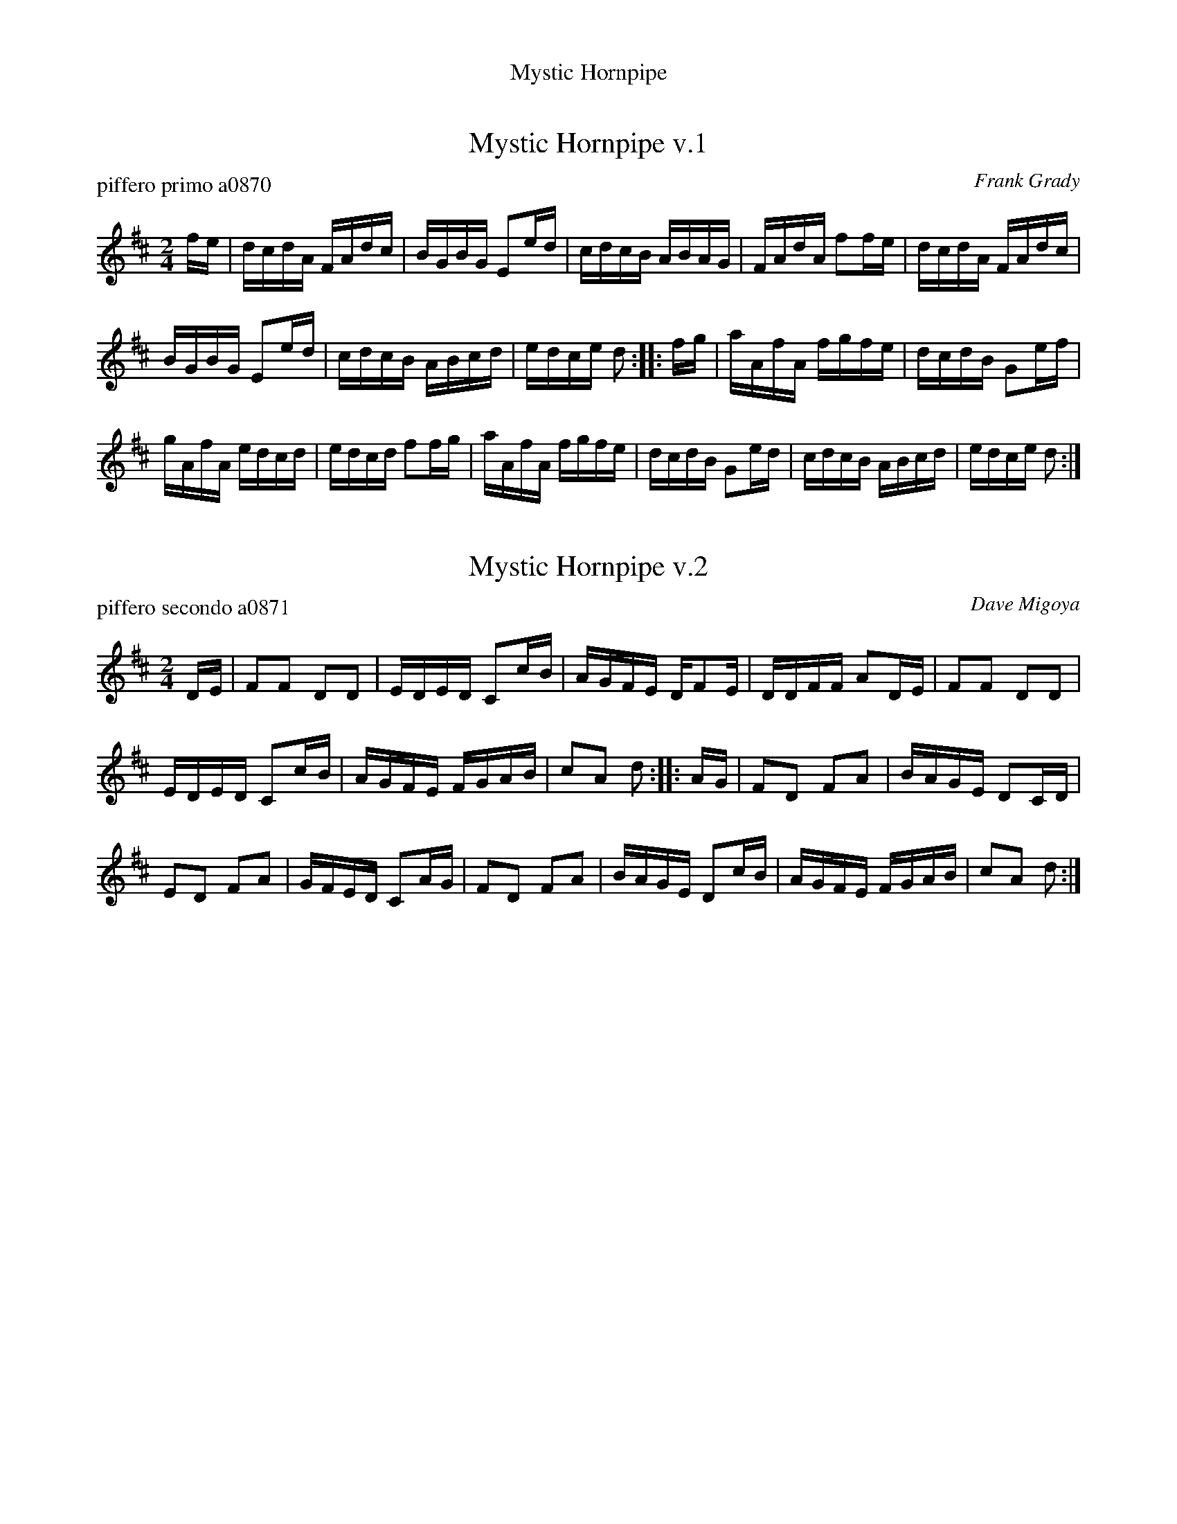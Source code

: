 %%center Mystic Hornpipe


X: 1
T: Mystic Hornpipe v.1
P: piffero primo a0870
O: Frank Grady
%R: hornpipe, reel
F: http://ancients.sudburymuster.org/mus/sng/pdf/mystic1C0.pdf
Z: 2020 John Chambers <jc:trillian.mit.edu>
N: The SAFD collection has two "versions", but they differ only in the drum part.
M: 2/4
L: 1/16
K: D
fe |\
dcdA FAdc | BGBG E2ed | cdcB ABAG | FAdA f2fe | dcdA FAdc |
BGBG E2ed | cdcB ABcd | edce d2 :: fg | aAfA fgfe | dcdB G2ef |
gAfA edcd | edcd f2fg | aAfA fgfe | dcdB G2ed | cdcB ABcd | edce d2 :|


X: 2
T: Mystic Hornpipe v.2
P: piffero secondo a0871
O: Dave Migoya
%R: hornpipe, reel
F: http://ancients.sudburymuster.org/mus/sng/pdf/mystic1C0.pdf
Z: 2020 John Chambers <jc:trillian.mit.edu>
N: The SAFD collection has two "versions", but they differ only in the drum part.
M: 2/4
L: 1/16
K: D
DE |\
F2F2 D2D2 | EDED C2cB | AGFE DF2E | DDFF A2DE | F2F2 D2D2 |
EDED C2cB | AGFE FGAB | c2A2 d2 :: AG | F2D2 F2A2 | BAGE D2CD |
E2D2 F2A2 | GFED C2AG | F2D2 F2A2 | BAGE D2cB | AGFE FGAB | c2A2 d2 :|

% %sep 1 1 200
% %center - - - - - - - - - -
% Whatever we want at the bottom of each set belongs here.
